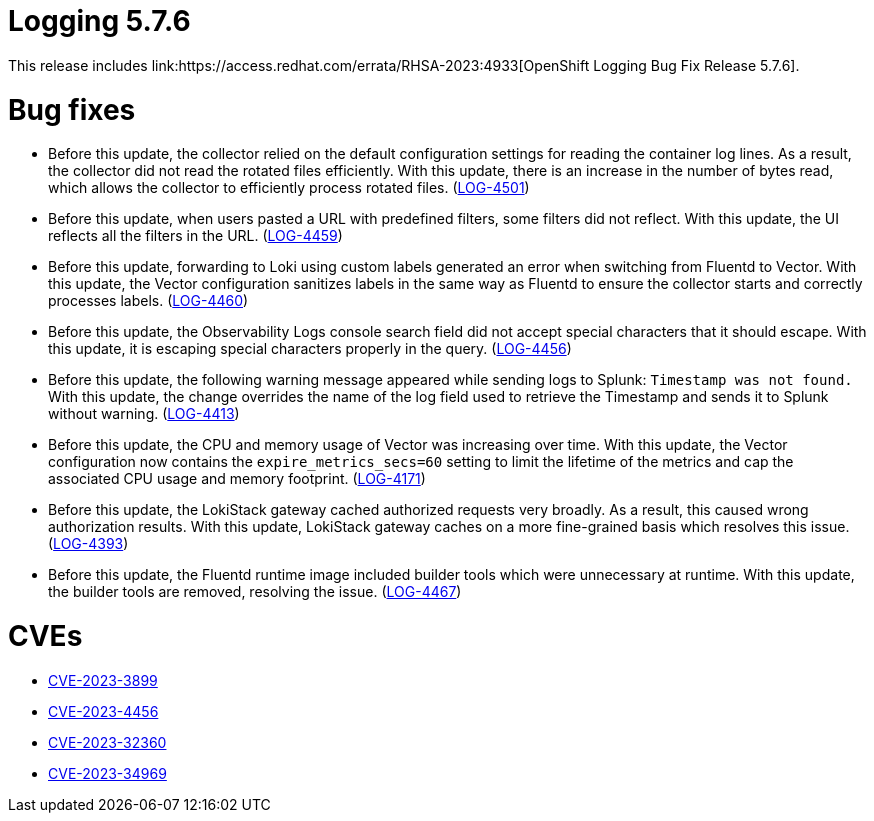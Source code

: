 // Module included in the following assemblies:
// cluster-logging-release-notes.adoc
// logging-5-7-release-notes.adoc
:_mod-docs-content-type: REFERENCE
[id="cluster-logging-release-notes-5-7-6_{context}"]
= Logging 5.7.6
This release includes link:https://access.redhat.com/errata/RHSA-2023:4933[OpenShift Logging Bug Fix Release 5.7.6].

[id="openshift-logging-5-7-6-bug-fixes_{context}"]
= Bug fixes
* Before this update, the collector relied on the default configuration settings for reading the container log lines. As a result, the collector did not read the rotated files efficiently. With this update, there is an increase in the number of bytes read, which allows the collector to efficiently process rotated files. (link:https://issues.redhat.com/browse/LOG-4501[LOG-4501])

* Before this update, when users pasted a URL with predefined filters, some filters did not reflect. With this update, the UI reflects all the filters in the URL. (link:https://issues.redhat.com/browse/LOG-4459[LOG-4459])

* Before this update, forwarding to Loki using custom labels generated an error when switching from Fluentd to Vector. With this update, the Vector configuration sanitizes labels in the same way as Fluentd to ensure the collector starts and correctly processes labels. (link:https://issues.redhat.com/browse/LOG-4460[LOG-4460])

* Before this update, the Observability Logs console search field did not accept special characters that it should escape. With this update, it is escaping special characters properly in the query. (link:https://issues.redhat.com/browse/LOG-4456[LOG-4456])

* Before this update, the following warning message appeared while sending logs to Splunk: `Timestamp was not found.` With this update, the change overrides the name of the log field used to retrieve the Timestamp and sends it to Splunk without warning. (link:https://issues.redhat.com/browse/LOG-4413[LOG-4413])

* Before this update, the CPU and memory usage of Vector was increasing over time. With this update, the Vector configuration now contains the `expire_metrics_secs=60` setting to limit the lifetime of the metrics and cap the associated CPU usage and memory footprint. (link:https://issues.redhat.com/browse/LOG-4171[LOG-4171])

* Before this update, the LokiStack gateway cached authorized requests very broadly. As a result, this caused wrong authorization results. With this update, LokiStack gateway caches on a more fine-grained basis which resolves this issue. (link:https://issues.redhat.com/browse/LOG-4393[LOG-4393])

* Before this update, the Fluentd runtime image included builder tools which were unnecessary at runtime. With this update, the builder tools are removed, resolving the issue. (link:https://issues.redhat.com/browse/LOG-4467[LOG-4467])

[id="openshift-logging-5-7-6-CVEs_{context}"]
= CVEs
* link:https://access.redhat.com/security/cve/CVE-2023-3899[CVE-2023-3899]
* link:https://access.redhat.com/security/cve/CVE-2023-4456[CVE-2023-4456]
* link:https://access.redhat.com/security/cve/CVE-2023-32360[CVE-2023-32360]
* link:https://access.redhat.com/security/cve/CVE-2023-34969[CVE-2023-34969]